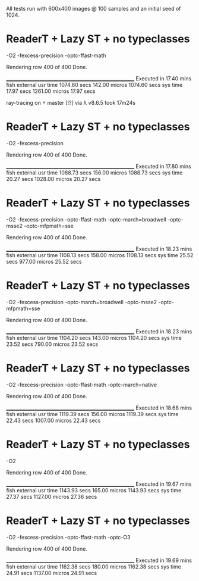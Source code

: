 All tests run with 600x400 images @ 100 samples and an initial seed of 1024.


* ReaderT + Lazy ST + no typeclasses
-O2 -fexcess-precision -optc-ffast-math

Rendering row 400 of 400
Done.

________________________________________________________
Executed in   17.40 mins   fish           external
   usr time  1074.60 secs  142.00 micros  1074.60 secs
   sys time   17.97 secs  1261.00 micros   17.97 secs


ray-tracing on  master [!?] via λ v8.6.5 took 17m24s


* ReaderT + Lazy ST + no typeclasses
-O2 -fexcess-precision

Rendering row 400 of 400
Done.

________________________________________________________
Executed in   17.80 mins   fish           external
   usr time  1088.73 secs  156.00 micros  1088.73 secs
   sys time   20.27 secs  1028.00 micros   20.27 secs

* ReaderT + Lazy ST + no typeclasses
-O2 -fexcess-precision -optc-ffast-math -optc-march=broadwell -optc-msse2 -optc-mfpmath=sse

Rendering row 400 of 400
Done.

________________________________________________________
Executed in   18.23 mins   fish           external
   usr time  1108.13 secs  158.00 micros  1108.13 secs
   sys time   25.52 secs  977.00 micros   25.52 secs

* ReaderT + Lazy ST + no typeclasses
-O2 -fexcess-precision -optc-march=broadwell -optc-msse2 -optc-mfpmath=sse

Rendering row 400 of 400
Done.

________________________________________________________
Executed in   18.23 mins   fish           external
   usr time  1104.20 secs  143.00 micros  1104.20 secs
   sys time   23.52 secs  790.00 micros   23.52 secs

* ReaderT + Lazy ST + no typeclasses
-O2 -fexcess-precision -optc-ffast-math -optc-march=native

Rendering row 400 of 400
Done.

________________________________________________________
Executed in   18.68 mins   fish           external
   usr time  1119.39 secs  156.00 micros  1119.39 secs
   sys time   22.43 secs  1007.00 micros   22.43 secs

* ReaderT + Lazy ST + no typeclasses
-O2

Rendering row 400 of 400
Done.

________________________________________________________
Executed in   19.67 mins   fish           external
   usr time  1143.93 secs  165.00 micros  1143.93 secs
   sys time   27.37 secs  1127.00 micros   27.36 secs

* ReaderT + Lazy ST + no typeclasses
-O2 -fexcess-precision -optc-ffast-math -optc-O3

Rendering row 400 of 400
Done.

________________________________________________________
Executed in   19.69 mins   fish           external
   usr time  1162.38 secs  180.00 micros  1162.38 secs
   sys time   24.91 secs  1137.00 micros   24.91 secs
